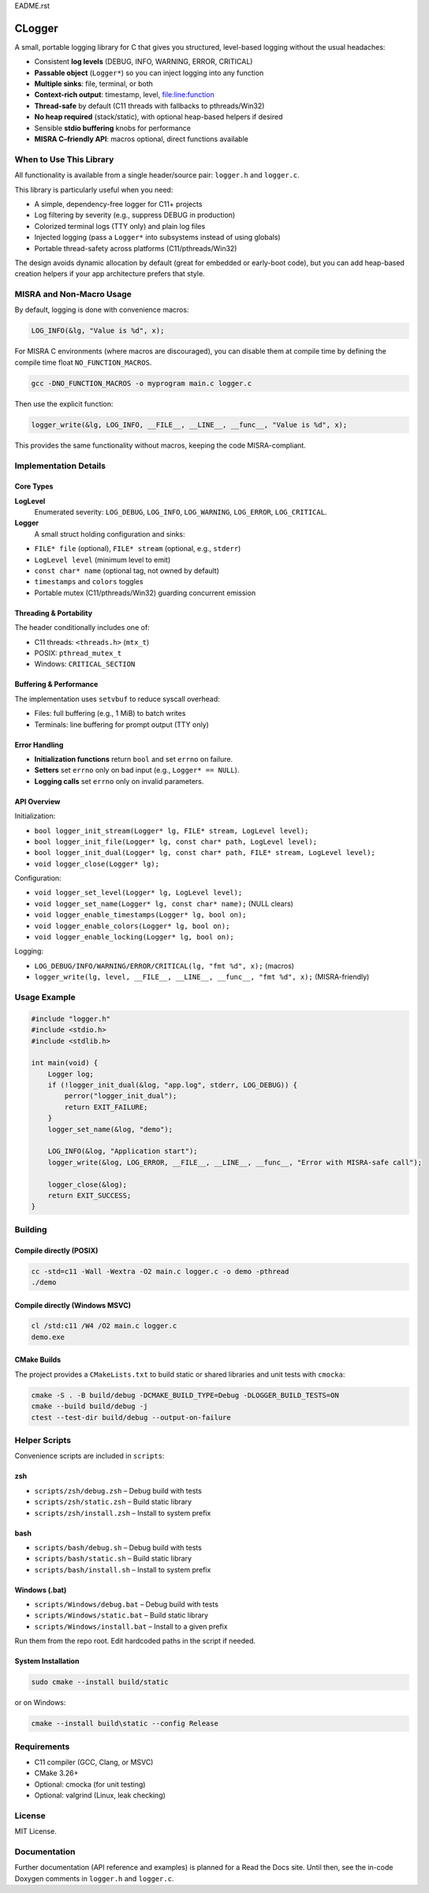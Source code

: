 EADME.rst

CLogger
*******
A small, portable logging library for C that gives you structured, level-based 
logging without the usual headaches:

* Consistent **log levels** (DEBUG, INFO, WARNING, ERROR, CRITICAL)
* **Passable object** (``Logger*``) so you can inject logging into any function
* **Multiple sinks**: file, terminal, or both
* **Context-rich output**: timestamp, level, file:line:function
* **Thread-safe** by default (C11 threads with fallbacks to pthreads/Win32)
* **No heap required** (stack/static), with optional heap-based helpers if desired
* Sensible **stdio buffering** knobs for performance
* **MISRA C–friendly API**: macros optional, direct functions available

When to Use This Library
########################
All functionality is available from a single header/source pair: ``logger.h`` and ``logger.c``.

This library is particularly useful when you need:

* A simple, dependency-free logger for C11+ projects
* Log filtering by severity (e.g., suppress DEBUG in production)
* Colorized terminal logs (TTY only) and plain log files
* Injected logging (pass a ``Logger*`` into subsystems instead of using globals)
* Portable thread-safety across platforms (C11/pthreads/Win32)

The design avoids dynamic allocation by default (great for embedded or early-boot code), 
but you can add heap-based creation helpers if your app architecture prefers that style.

MISRA and Non-Macro Usage
#########################
By default, logging is done with convenience macros:

.. code-block:: c

   LOG_INFO(&lg, "Value is %d", x);

For MISRA C environments (where macros are discouraged), you can disable them 
at compile time by defining the compile time float ``NO_FUNCTION_MACROS``.

.. code-block:: c

    gcc -DNO_FUNCTION_MACROS -o myprogram main.c logger.c

Then use the explicit function:

.. code-block:: c

   logger_write(&lg, LOG_INFO, __FILE__, __LINE__, __func__, "Value is %d", x);

This provides the same functionality without macros, keeping the code MISRA-compliant.

Implementation Details
######################
Core Types
----------
**LogLevel**
   Enumerated severity: ``LOG_DEBUG``, ``LOG_INFO``, ``LOG_WARNING``, ``LOG_ERROR``, ``LOG_CRITICAL``.

**Logger**
   A small struct holding configuration and sinks:

* ``FILE* file`` (optional), ``FILE* stream`` (optional, e.g., ``stderr``)
* ``LogLevel level`` (minimum level to emit)
* ``const char* name`` (optional tag, not owned by default)
* ``timestamps`` and ``colors`` toggles
* Portable mutex (C11/pthreads/Win32) guarding concurrent emission

Threading & Portability
-----------------------
The header conditionally includes one of:

* C11 threads: ``<threads.h>`` (``mtx_t``)
* POSIX: ``pthread_mutex_t``
* Windows: ``CRITICAL_SECTION``

Buffering & Performance
-----------------------
The implementation uses ``setvbuf`` to reduce syscall overhead:

* Files: full buffering (e.g., 1 MiB) to batch writes
* Terminals: line buffering for prompt output (TTY only)

Error Handling
--------------
* **Initialization functions** return ``bool`` and set ``errno`` on failure.
* **Setters** set ``errno`` only on bad input (e.g., ``Logger* == NULL``).
* **Logging calls** set ``errno`` only on invalid parameters.

API Overview
------------
Initialization:

* ``bool logger_init_stream(Logger* lg, FILE* stream, LogLevel level);``
* ``bool logger_init_file(Logger* lg, const char* path, LogLevel level);``
* ``bool logger_init_dual(Logger* lg, const char* path, FILE* stream, LogLevel level);``
* ``void logger_close(Logger* lg);``

Configuration:

* ``void logger_set_level(Logger* lg, LogLevel level);``
* ``void logger_set_name(Logger* lg, const char* name);``  (NULL clears)
* ``void logger_enable_timestamps(Logger* lg, bool on);``
* ``void logger_enable_colors(Logger* lg, bool on);``
* ``void logger_enable_locking(Logger* lg, bool on);``

Logging:

* ``LOG_DEBUG/INFO/WARNING/ERROR/CRITICAL(lg, "fmt %d", x);`` (macros)
* ``logger_write(lg, level, __FILE__, __LINE__, __func__, "fmt %d", x);`` (MISRA-friendly)

Usage Example
#############
.. code-block:: c

   #include "logger.h"
   #include <stdio.h>
   #include <stdlib.h>

   int main(void) {
       Logger log;
       if (!logger_init_dual(&log, "app.log", stderr, LOG_DEBUG)) {
           perror("logger_init_dual");
           return EXIT_FAILURE;
       }
       logger_set_name(&log, "demo");

       LOG_INFO(&log, "Application start");
       logger_write(&log, LOG_ERROR, __FILE__, __LINE__, __func__, "Error with MISRA-safe call");

       logger_close(&log);
       return EXIT_SUCCESS;
   }

Building
########
Compile directly (POSIX)
------------------------
.. code-block:: bash

   cc -std=c11 -Wall -Wextra -O2 main.c logger.c -o demo -pthread
   ./demo

Compile directly (Windows MSVC)
-------------------------------
.. code-block:: batch

   cl /std:c11 /W4 /O2 main.c logger.c
   demo.exe

CMake Builds
------------
The project provides a ``CMakeLists.txt`` to build static or shared libraries 
and unit tests with ``cmocka``:

.. code-block:: bash

   cmake -S . -B build/debug -DCMAKE_BUILD_TYPE=Debug -DLOGGER_BUILD_TESTS=ON
   cmake --build build/debug -j
   ctest --test-dir build/debug --output-on-failure

Helper Scripts
##############
Convenience scripts are included in ``scripts``:

**zsh**
--------------
* ``scripts/zsh/debug.zsh`` – Debug build with tests
* ``scripts/zsh/static.zsh`` – Build static library
* ``scripts/zsh/install.zsh`` – Install to system prefix

**bash**
--------------
* ``scripts/bash/debug.sh`` – Debug build with tests
* ``scripts/bash/static.sh`` – Build static library
* ``scripts/bash/install.sh`` – Install to system prefix

**Windows (.bat)**
------------------
* ``scripts/Windows/debug.bat`` – Debug build with tests
* ``scripts/Windows/static.bat`` – Build static library
* ``scripts/Windows/install.bat`` – Install to a given prefix

Run them from the repo root. Edit hardcoded paths in the script if needed.

System Installation
-------------------
.. code-block:: bash

   sudo cmake --install build/static

or on Windows:

.. code-block:: batch

   cmake --install build\static --config Release

Requirements
############

* C11 compiler (GCC, Clang, or MSVC)
* CMake 3.26+
* Optional: cmocka (for unit testing)
* Optional: valgrind (Linux, leak checking)

License
#######
MIT License.

Documentation
#############
Further documentation (API reference and examples) is planned for a Read the Docs site.  
Until then, see the in-code Doxygen comments in ``logger.h`` and ``logger.c``.
